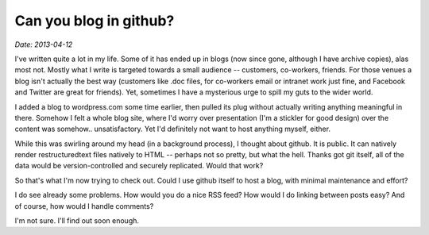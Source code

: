=========================
 Can you blog in github?
=========================

*Date: 2013-04-12*

I've written quite a lot in my life. Some of it has ended up in blogs
(now since gone, although I have archive copies), alas most
not. Mostly what I write is targeted towards a small audience --
customers, co-workers, friends. For those venues a blog isn't actually
the best way (customers like .doc files, for co-workers email or
intranet work just fine, and Facebook and Twitter are great for
friends). Yet, sometimes I have a mysterious urge to spill my guts to
the wider world.

I added a blog to wordpress.com some time earlier, then pulled its
plug without actually writing anything meaningful in there. Somehow I
felt a whole blog site, where I'd worry over presentation (I'm a
stickler for good design) over the content was
somehow.. unsatisfactory. Yet I'd definitely not want to host anything
myself, either.

While this was swirling around my head (in a background process), I
thought about github. It is public. It can natively render
restructuredtext files natively to HTML -- perhaps not so pretty, but
what the hell. Thanks got git itself, all of the data would be
version-controlled and securely replicated. Would that work?

So that's what I'm now trying to check out. Could I use github itself
to host a blog, with minimal maintenance and effort?

I do see already some problems. How would you do a nice RSS feed? How
would I do linking between posts easy? And of course, how would I
handle comments?

I'm not sure. I'll find out soon enough.
